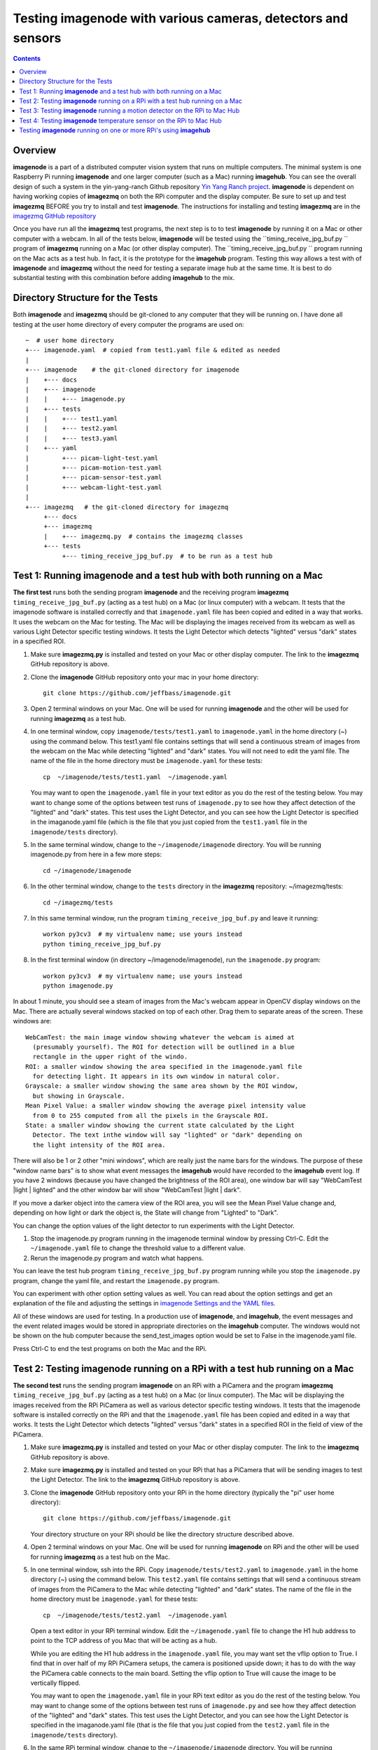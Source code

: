 =================================================================
Testing **imagenode** with various cameras, detectors and sensors
=================================================================

.. contents::

Overview
========

**imagenode** is a part of a distributed computer vision system that runs
on multiple computers. The minimal system is one Raspberry Pi running
**imagenode** and one larger computer (such as a Mac) running **imagehub**.
You can see the overall design of such a system in the yin-yang-ranch
Github repository  `Yin Yang Ranch project <https://github.com/jeffbass/yin-yang-ranch>`_.
**imagenode** is dependent on having working copies of **imagezmq** on both the
RPi computer and the display computer. Be sure to set up and test **imagezmq**
BEFORE you try to install and test **imagenode**. The instructions for
installing and testing **imagezmq** are in the
`imagezmq GitHub repository <https://github.com/jeffbass/imagezmq.git>`_

Once you have run all the **imagezmq** test programs, the next step is to
to test **imagenode** by running it on a Mac or other computer with a webcam.
In all of the tests below, **imagenode** will be tested using the
``timing_receive_jpg_buf.py `` program of **imagezmq** running on a Mac (or
other display computer). The ``timing_receive_jpg_buf.py `` program running on
the Mac acts as a test hub. In fact, it is the prototype for the **imagehub**
program. Testing this way allows a test with of **imagenode** and **imagezmq**
without the need for testing a separate image hub at the same time. It is best
to do substantial testing with this combination before adding **imagehub** to
the mix.

Directory Structure for the Tests
=================================
Both **imagenode** and **imagezmq** should be git-cloned to any computer
that they will be running on. I have done all testing at the user home
directory of every computer the programs are used on::

  ~  # user home directory
  +--- imagenode.yaml  # copied from test1.yaml file & edited as needed
  |
  +--- imagenode    # the git-cloned directory for imagenode
  |    +--- docs
  |    +--- imagenode
  |    |    +--- imagenode.py
  |    +--- tests
  |    |    +--- test1.yaml
  |    |    +--- test2.yaml
  |    |    +--- test3.yaml
  |    +--- yaml
  |         +--- picam-light-test.yaml
  |         +--- picam-motion-test.yaml
  |         +--- picam-sensor-test.yaml
  |         +--- webcam-light-test.yaml
  |
  +--- imagezmq   # the git-cloned directory for imagezmq
       +--- docs
       +--- imagezmq
       |    +--- imagezmq.py  # contains the imagezmq classes
       +--- tests
            +--- timing_receive_jpg_buf.py  # to be run as a test hub


Test 1: Running **imagenode** and a test hub with both running on a Mac
=======================================================================
**The first test** runs both the sending program **imagenode** and the receiving
program **imagezmq** ``timing_receive_jpg_buf.py`` (acting as a test hub) on
a Mac (or linux computer) with a webcam. It tests that the imagenode software
is installed correctly and that ``imagenode.yaml`` file has been copied and edited
in a way that works. It uses the webcam on the Mac for testing. The Mac will be
displaying the images received from its webcam as well as various Light Detector
specific testing windows. It tests the Light Detector which detects "lighted"
versus "dark" states in a specified ROI.

1. Make sure **imagezmq.py** is installed and tested on your Mac or other
   display computer. The link to the **imagezmq** GitHub repository is above.
2. Clone the **imagenode** GitHub repository onto your mac in your home
   directory::

     git clone https://github.com/jeffbass/imagenode.git

3. Open 2 terminal windows on your Mac. One will be used for running
   **imagenode** and the other will be used for running **imagezmq** as a test hub.
4. In one terminal window, copy ``imagenode/tests/test1.yaml`` to ``imagenode.yaml``
   in the home directory (~) using the command below. This test1.yaml file
   contains settings that will send a continuous stream of images from the webcam
   on the Mac while detecting "lighted" and "dark" states. You will not need to
   edit the yaml file. The name of the file in the home directory must be
   ``imagenode.yaml`` for these tests::

     cp  ~/imagenode/tests/test1.yaml  ~/imagenode.yaml

   You may want to open the ``imagenode.yaml`` file in your text editor as you
   do the rest of the testing below. You may want to change some of the options
   between test runs of ``imagenode.py`` to see how they affect detection of
   the "lighted" and "dark" states. This test uses the Light Detector, and
   you can see how the Light Detector is specified in the imaganode.yaml file
   (which is the file that you just copied from the ``test1.yaml`` file in the
   ``imagenode/tests`` directory).

5. In the same terminal window, change to the ``~/imagenode/imagenode`` directory.
   You will be running imagenode.py from here in a few more steps::

     cd ~/imagenode/imagenode

6. In the other terminal window, change to the ``tests`` directory in the
   **imagezmq** repository: ~/imagezmq/tests::

     cd ~/imagezmq/tests

7. In this same terminal window, run the program ``timing_receive_jpg_buf.py``
   and leave it running::

     workon py3cv3  # my virtualenv name; use yours instead
     python timing_receive_jpg_buf.py

8. In the first terminal window (in directory ~/imagenode/imagenode), run the
   ``imagenode.py`` program::

     workon py3cv3  # my virtualenv name; use yours instead
     python imagenode.py

In about 1 minute, you should see a steam of images from the Mac's webcam appear
in OpenCV display windows on the Mac. There are actually several windows
stacked on top of each other. Drag them to separate areas of the screen. These
windows are::

  WebCamTest: the main image window showing whatever the webcam is aimed at
    (presumably yourself). The ROI for detection will be outlined in a blue
    rectangle in the upper right of the windo.
  ROI: a smaller window showing the area specified in the imagenode.yaml file
    for detecting light. It appears in its own window in natural color.
  Grayscale: a smaller window showing the same area shown by the ROI window,
    but showing in Grayscale.
  Mean Pixel Value: a smaller window showing the average pixel intensity value
    from 0 to 255 computed from all the pixels in the Grayscale ROI.
  State: a smaller window showing the current state calculated by the Light
    Detector. The text inthe window will say "lighted" or "dark" depending on
    the light intensity of the ROI area.

There will also be 1 or 2 other "mini windows", which are really just the name
bars for the windows. The purpose of these "window name bars" is to show what
event messages the **imagehub** would have recorded to the **imagehub** event
log. If you have 2 windows (because you have changed the brightness of the ROI
area), one window bar will say "WebCamTest |light | lighted" and the other
window bar will show "WebCamTest |light | dark".

If you move a darker object into the camera view of the ROI area, you will see
the Mean Pixel Value change and, depending on how light or dark the object is,
the State will change from "Lighted" to "Dark".

You can change the option values of the light detector to run experiments with
the Light Detector.

1. Stop the imagenode.py program running in the imagenode terminal window by
   pressing Ctrl-C. Edit the ``~/imagenode.yaml`` file to change the threshold
   value to a different value.
2. Rerun the imagenode.py program and watch what happens.

You can leave the test hub program ``timing_receive_jpg_buf.py`` program
running while you stop the ``imagenode.py`` program, change the yaml file,
and restart the ``imagenode.py`` program.

You can experiment with other option setting values as well. You can read about
the option settings and get an explanation of the file and adjusting the settings
in `imagenode Settings and the YAML files <settings-yaml.rst>`_.

All of these windows are used for testing. In a production use of **imagenode**,
and **imagehub**, the event messages and the event related images would be
stored in appropriate directories on the **imagehub** computer. The windows
would not be shown on the hub computer because the send_test_images option
would be set to False in the imagenode.yaml file.

Press Ctrl-C to end the test programs on both the Mac and the RPi.

Test 2: Testing **imagenode** running on a RPi with a test hub running on a Mac
===============================================================================

**The second test** runs the sending program **imagenode** on an RPi with a
PiCamera and the program **imagezmq** ``timing_receive_jpg_buf.py`` (acting as
a test hub) on a Mac (or linux computer). The Mac will be displaying the images
received from the RPi PiCamera as well as various detector specific testing
windows. It tests that the imagenode software is installed correctly on the RPi
and that the ``imagenode.yaml`` file has been copied and edited in a way that
works.  It tests the Light Detector which detects "lighted" versus "dark" states
in a specified ROI in the field of view of the PiCamera.

1. Make sure **imagezmq.py** is installed and tested on your Mac or other
   display computer. The link to the **imagezmq** GitHub repository is above.
2. Make sure **imagezmq.py** is installed and tested on your RPi that has a
   PiCamera that will be sending images to test the Light Detector. The link to
   the **imagezmq** GitHub repository is above.
3. Clone the **imagenode** GitHub repository onto your RPi in the home
   directory (typically the "pi" user home directory)::

     git clone https://github.com/jeffbass/imagenode.git

   Your directory structure on your RPi should be like the directory structure
   described above.
4. Open 2 terminal windows on your Mac. One will be used for running
   **imagenode** on RPi and the other will be used for running **imagezmq** as a
   test hub on the Mac.
5. In one terminal window, ssh into the RPi. Copy ``imagenode/tests/test2.yaml``
   to ``imagenode.yaml`` in the home directory (~) using the command below.
   This ``test2.yaml`` file contains settings that will send a continuous stream of
   images from the PiCamera to the Mac while detecting "lighted" and "dark"
   states. The name of the file in the home directory must be ``imagenode.yaml``
   for these tests::

     cp  ~/imagenode/tests/test2.yaml  ~/imagenode.yaml

   Open a text editor in your RPi terminal window. Edit the ``~/imagenode.yaml``
   file to change the H1 hub address to point to the TCP address of you Mac
   that will be acting as a hub.

   While you are editing the H1 hub address in the ``imagenode.yaml`` file, you
   may want set the vflip option to True. I find that in over half of my RPi
   PiCamera setups, the camera is positioned upside down; it has to do with the
   way the PiCamera cable connects to the main board. Setting the vflip option to
   True will cause the image to be vertically flipped.

   You may want to open the ``imagenode.yaml`` file in your RPi text editor as you
   do the rest of the testing below. You may want to change some of the options
   between test runs of ``imagenode.py`` and see how they affect detection of
   the "lighted" and "dark" states. This test uses the Light Detector, and
   you can see how the Light Detector is specified in the imaganode.yaml file
   (that is the file that you just copied from the ``test2.yaml`` file in the
   ``imagenode/tests`` directory).

6. In the same RPi terminal window, change to the ``~/imagenode/imagenode``
   directory. You will be running imagenode.py from here in a few more steps::

     cd ~/imagenode/imagenode

7. In the other terminal window, which is going to be used to run the test hub
   on the Mac, change to the ``tests`` directory in the **imagezmq** repository::

     cd ~/imagezmq/tests

8. In this same Mac terminal window (in the ``~/imagezmq/tests`` directory),
   run the program ``timing_receive_jpg_buf.py`` and leave it running::

     workon py3cv3  # my virtualenv name; use yours instead
     python timing_receive_jpg_buf.py

9. In the RPi terminal window (in directory ~/imagenode/imagenode), run the
   ``imagenode.py`` program::

     workon py3cv3  # my virtualenv name; use yours instead
     python imagenode.py

In about 1 minute, you should see a steam of images from the Mac's webcam appear
in OpenCV display windows on the Mac. There are actually several windows
stacked on top of each other. Drag them to separate areas of the screen. These
windows are the same as the windows described above, except that the name of
the main image window will be "PiCameraTest".

There will also be 1 or 2 other "mini windows", which are really just the name
bars for the windows. The purpose of these "window name bars" is to show what
event messages the **imagehub** would have recorded to the **imagehub** event
log. If you have 2 windows (because you have changed the brightness of the ROI
area), one window bar will say "WebCamTest |light | lighted" and the other
window bar will show "WebCamTest |light | dark".

If you move a darker object into the camera view of the ROI area, you will see
the Mean Pixel Value change and, depending on how dark the object is, the State
will change from "Lighted" to "Dark".

You can change the option values of the light detector to run experiments with
the Light Detector.

1. Stop the imagenode.py program running in the RPi imagenode terminal window by
   pressing Ctrl-C. Edit the ``~/imagenode.yaml`` file to change the threshold value
   to a different value.
2. Rerun the ``imagenode.py`` program and watch what happens.

You can experiment with other option setting values as well. You can read about
the option settings with an explanation of the file and adjusting the settings
in `imagenode Settings and the YAML files <settings-yaml.rst>`_.

All of these windows are used for testing. In a production use of **imagenode**,
and **imagehub**, the event messages and the event related images would be
stored in appropriate directories on the **imagehub** computer. The windows
would not be shown on the hub computer because the ``send_test_images`` option
would be set to False in the ``imagenode.yaml`` file.

Press Ctrl-C to end the test programs on both the Mac and the RPi.

Test 3: Testing **imagenode** running a motion detector on the RPi to Mac Hub
=============================================================================

**The third test** runs the sending program **imagenode** on an RPi with a
PiCamera and the program **imagezmq** ``timing_receive_jpg_buf.py`` (acting as
a test hub) on a Mac (or linux computer). It is run exactly the same way as
Test 2, above. The Mac will be displaying the images received from the RPi
PiCamera as well as several motion detector specific testing windows. Test 3
tests the Motion Detector which detects "moving" versus "still" states in a
specified ROI in the field of view of the PiCamera.

To run the motion detector test with the RPi PiCamera sending images and events
to the Mac running the test hub, follow all the steps in Test 2, with one
change. In step 5, copy ``imagenode/tests/test3.yaml`` to ``imagenode.yaml`` in
the home directory (~) using the command below. This ``test3.yaml`` file
contains settings that will send a continuous stream of images from the PiCamera
to the Mac while detecting "moving" and "still" states. The name of the file in
the home directory must be ``imagenode.yaml`` for these tests::

  cp  ~/imagenode/tests/test3.yaml  ~/imagenode.yaml

After copying the yaml file, edit the file to have it point to your Mac's hub
address. Also, change the vflip option if you need to. Run the rest of the steps
the same way as Test 2, above. A different set of Motion Detector windows will
appear on the Mac display::

  PiCameraTest: the main image window showing whatever the PiCamera is aimed at.
    The ROI for motion detection will be outlined in a blue rectangle in the
    upper right of the window.
  ROI: a smaller window showing the area specified in the imagenode.yaml file
    for detecting motion. It appears in its own window in natural color.
  Grayscale: a smaller window showing the same area shown by the ROI window,
    but showing in Grayscale.
  frameDelta: a smaller window showing the same area shown by the ROI window,
    but showing the frameDelta difference, pixel by pixel between the most
    recent image and the average of previous images.
  thresholded: a smaller window showing the same area shown by the ROI window,
    but showing the motion areas thresholded so they are all white versus the
    non motion areas being all black.
  Area: a smaller window showing the computed area of the contours around pixels
    thresholded as moving.
  N Contours: The number of contours in the ROI around thresholded pixels.
  State: a smaller window showing the current state calculated by the Light
    Detector. The text in the window will say "moving" or "still" depending on
    the light intensity of the ROI area.

If you wave a hand or an object in the ROI of the PiCamera, you will see it
in the various windows and see the thresholded contours in the threshold window.
You will also see the values of the calculations and the final state of "moving"
or "still". It would be helpful to experiment with different values for the
options in the ``~/imagenode.yaml`` file and see what impact it has on the
various motion detection windows.

Press Ctrl-C to end the test programs on both the Mac and the RPi.

Test 4: Testing **imagenode** temperature sensor on the RPi to Mac Hub
======================================================================

**The fourth test** tests the capability of **imagenode** to capture and send
temperature sensor readings. It also uses the Mac running the program
``timing_receive_jpg_buf.py`` as a test hub as in the previous tests. To run
this test you will need a DS18B20 temperature sensor appropriately attached
to GPIO pin 4 of the RPi.

Set things up as in Test 2. Then, in the RPi terminal window, copy
``test3.yaml``::

  cp  ~/imagenode/tests/test3.yaml  ~/imagenode.yaml

After copying the yaml file, run the hub and RPi programs the same way as in
Test 2, above. A small window that is only a window title bar will appear on the
Mac display::

  RPi |Temp | 72 F

The ``test4.yaml`` settings file causes the temperature sensor thread to start
and report temperature values once per minute. It will report the temperature
once per minute even if the temperature doesn't change because the
``min_difference`` is set to 0. If the ``min_difference`` had ben set to ``1``,
for example, the temperatures would be reported only if they changed by at
least 1 degree. Press Ctrl-C to end the test programs on both the Mac and the
RPi. Note that because a timer thread is running to read the sensor probe, it
is likely that an exception thread traceback message will be printed to the
console after you press Ctrl-C in the RPi terminal window. That's normal.

Testing **imagenode** running on one or more RPi's using **imagehub**
=====================================================================

After you have tested **imagenode** with the **imagezmq**
``test_receive_images.py program``, the next step would be to add the
**imagehub** program to the mix. In this arrangement, the **imagehub** program
would be started on a Mac or Linux computer. One or more RPi's would have their
~/imagenode.yaml files changed to assign appropriate detectors and point to
appropriate hub address. In my production use cases, a single **imagehub** is able
to receive detector event messages and detector event images from 8 RPi's at
a time without significantly impacting the framerates of the RPi's. To test
the **imagenode** software with **imagehub**, git clone and then run the test
programs in the **imagehub** GitHub repository ``(coming soon)``.

`Return to main documentation page README.rst <../README.rst>`_
